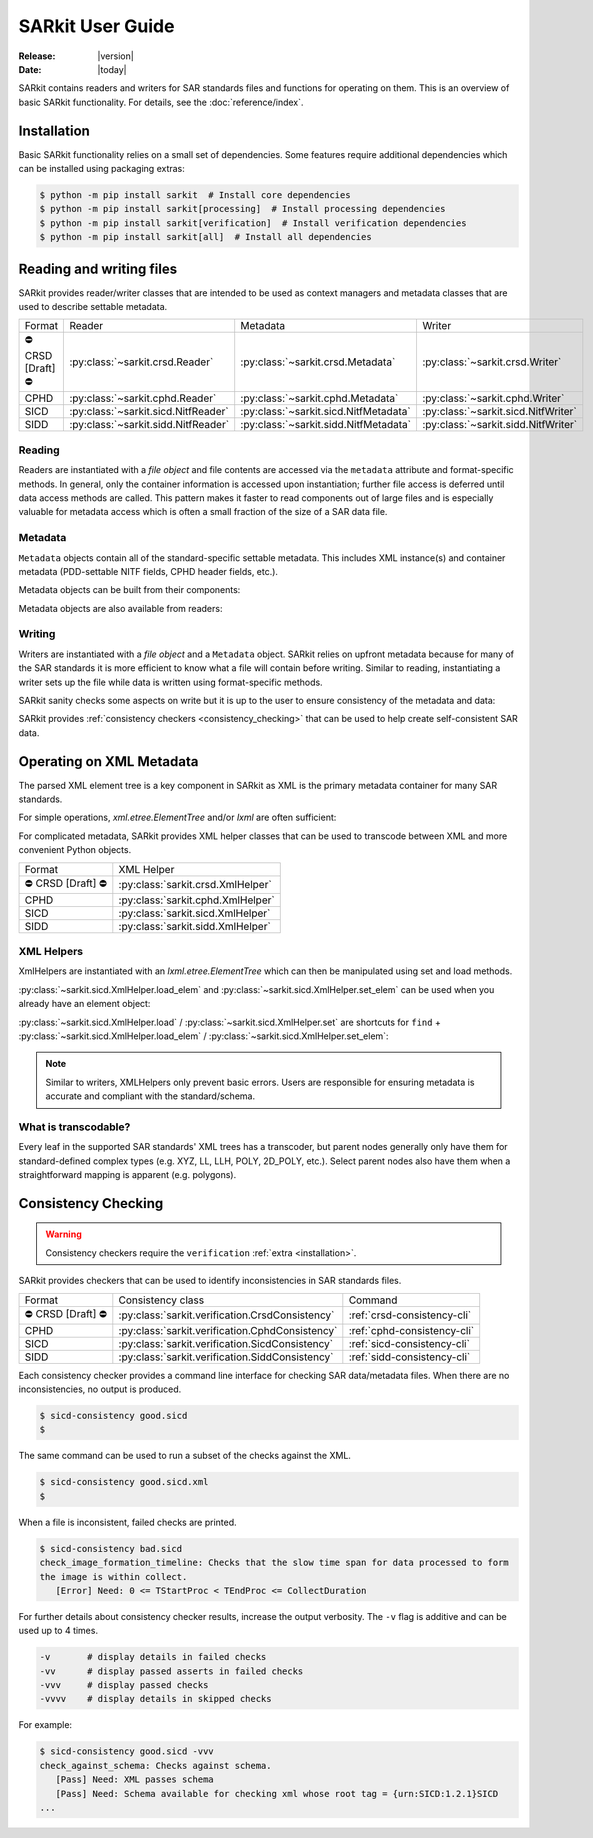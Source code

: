 .. _user_guide:

=================
SARkit User Guide
=================

:Release: |version|
:Date: |today|

SARkit contains readers and writers for SAR standards files and functions for operating on them.
This is an overview of basic SARkit functionality. For details, see the :doc:`reference/index`.

.. _installation:

Installation
============
Basic SARkit functionality relies on a small set of dependencies.
Some features require additional dependencies which can be installed using packaging extras:

.. code-block:: shell-session

   $ python -m pip install sarkit  # Install core dependencies
   $ python -m pip install sarkit[processing]  # Install processing dependencies
   $ python -m pip install sarkit[verification]  # Install verification dependencies
   $ python -m pip install sarkit[all]  # Install all dependencies


Reading and writing files
=========================
SARkit provides reader/writer classes that are intended to be used as context managers and metadata classes that are
used to describe settable metadata.

.. list-table::

   * - Format
     - Reader
     - Metadata
     - Writer
   * - ⛔ CRSD [Draft] ⛔
     - :py:class:`~sarkit.crsd.Reader`
     - :py:class:`~sarkit.crsd.Metadata`
     - :py:class:`~sarkit.crsd.Writer`
   * - CPHD
     - :py:class:`~sarkit.cphd.Reader`
     - :py:class:`~sarkit.cphd.Metadata`
     - :py:class:`~sarkit.cphd.Writer`
   * - SICD
     - :py:class:`~sarkit.sicd.NitfReader`
     - :py:class:`~sarkit.sicd.NitfMetadata`
     - :py:class:`~sarkit.sicd.NitfWriter`
   * - SIDD
     - :py:class:`~sarkit.sidd.NitfReader`
     - :py:class:`~sarkit.sidd.NitfMetadata`
     - :py:class:`~sarkit.sidd.NitfWriter`


Reading
-------

Readers are instantiated with a `file object` and file contents are accessed via the ``metadata`` attribute and
format-specific methods.
In general, only the container information is accessed upon instantiation; further file access is deferred until
data access methods are called.
This pattern makes it faster to read components out of large files and is especially valuable for metadata access which
is often a small fraction of the size of a SAR data file.

.. testsetup::

   import lxml.etree
   import numpy as np

   import sarkit.sicd as sksicd

   example_sicd = tmppath / "example.sicd"
   sec = {"security": {"clas": "U"}}
   parser = lxml.etree.XMLParser(remove_blank_text=True)
   example_sicd_xmltree = lxml.etree.parse("data/example-sicd-1.4.0.xml", parser)
   sicd_meta = sksicd.NitfMetadata(
       xmltree=example_sicd_xmltree,
       file_header_part={"ostaid": "nowhere", "ftitle": "SARkit example SICD FTITLE"} | sec,
       im_subheader_part={"isorce": "this sensor"} | sec,
       de_subheader_part=sec,
   )
   with open(example_sicd, "wb") as f, sksicd.NitfWriter(f, sicd_meta):
       pass  # don't currently care about the pixels

.. doctest::

   >>> with example_sicd.open("rb") as f, sksicd.NitfReader(f) as reader:
   ...     pixels = reader.read_image()
   ...     pixels.shape
   (5727, 2362)

   # Metadata, but not methods, can be safely accessed outside of the
   # context manager's context

   # Access specific NITF fields that are called out in the SAR standards
   >>> reader.metadata.file_header_part.ftitle
   'SARkit example SICD FTITLE'

   # XML metadata is returned as lxml.etree.ElementTree objects
   >>> (reader.metadata.xmltree.findtext(".//{*}FullImage/{*}NumRows"),
   ...  reader.metadata.xmltree.findtext(".//{*}FullImage/{*}NumCols"))
   ('5727', '2362')


Metadata
--------

``Metadata`` objects contain all of the standard-specific settable metadata.
This includes XML instance(s) and container metadata (PDD-settable NITF fields, CPHD header fields, etc.).

Metadata objects can be built from their components:

.. doctest::

   >>> new_metadata = sksicd.NitfMetadata(
   ...     xmltree=example_sicd_xmltree,
   ...     file_header_part={"ostaid": "my location", "security": {"clas": "U"}},
   ...     im_subheader_part={"isorce": "my sensor", "security": {"clas": "U"}},
   ...     de_subheader_part={"security": {"clas": "U"}},
   ... )

Metadata objects are also available from readers:

.. doctest::

   >>> read_metadata = reader.metadata


Writing
-------

Writers are instantiated with a `file object` and a ``Metadata`` object.
SARkit relies on upfront metadata because for many of the SAR standards it is more efficient to know what a file will
contain before writing.
Similar to reading, instantiating a writer sets up the file while data is written using format-specific methods.

.. doctest::

   >>> written_sicd = tmppath / "written.sicd"
   >>> with written_sicd.open("wb") as f, sksicd.NitfWriter(f, read_metadata) as writer:
   ...     writer.write_image(pixels)

   >>> with written_sicd.open("rb") as f:
   ...     f.read(9).decode()
   'NITF02.10'

SARkit sanity checks some aspects on write but it is up to the user to ensure consistency of the metadata and data:

.. doctest::

   >>> bad_sicd = tmppath / "bad.sicd"
   >>> with bad_sicd.open("wb") as f, sksicd.NitfWriter(f, read_metadata) as writer:
   ...     writer.write_image(pixels.view(np.uint8))
   Traceback (most recent call last):
   ValueError: Array dtype (uint8) does not match expected dtype (complex64) for PixelType=RE32F_IM32F

SARkit provides :ref:`consistency checkers <consistency_checking>` that can be used to help create self-consistent SAR
data.


Operating on XML Metadata
=========================
The parsed XML element tree is a key component in SARkit as XML is the primary metadata container for many SAR
standards.

For simple operations, `xml.etree.ElementTree` and/or `lxml` are often sufficient:

.. doctest::

   >>> example_sicd_xmltree.findtext(".//{*}ModeType")
   'SPOTLIGHT'

For complicated metadata, SARkit provides XML helper classes that can be used to transcode between XML and more
convenient Python objects.

.. list-table::

   * - Format
     - XML Helper
   * - ⛔ CRSD [Draft] ⛔
     - :py:class:`sarkit.crsd.XmlHelper`
   * - CPHD
     - :py:class:`sarkit.cphd.XmlHelper`
   * - SICD
     - :py:class:`sarkit.sicd.XmlHelper`
   * - SIDD
     - :py:class:`sarkit.sidd.XmlHelper`

XML Helpers
-----------

XmlHelpers are instantiated with an `lxml.etree.ElementTree` which can then be manipulated using set and load methods.

.. doctest::

   >>> import sarkit.sicd as sksicd
   >>> xmlhelp = sksicd.XmlHelper(example_sicd_xmltree)
   >>> xmlhelp.load(".//{*}ModeType")
   'SPOTLIGHT'

:py:class:`~sarkit.sicd.XmlHelper.load_elem` and :py:class:`~sarkit.sicd.XmlHelper.set_elem`
can be used when you already have an element object:

.. doctest::

   >>> tcoa_poly_elem = example_sicd_xmltree.find(".//{*}TimeCOAPoly")
   >>> xmlhelp.load_elem(tcoa_poly_elem)
   array([[1.2206226]])

   >>> xmlhelp.set_elem(tcoa_poly_elem, [[1.1, -2.2], [-3.3, 4.4]])
   >>> print(lxml.etree.tostring(tcoa_poly_elem, pretty_print=True, encoding="unicode").strip())
   <TimeCOAPoly xmlns="urn:SICD:1.4.0" order1="1" order2="1">
     <Coef exponent1="0" exponent2="0">1.1</Coef>
     <Coef exponent1="0" exponent2="1">-2.2</Coef>
     <Coef exponent1="1" exponent2="0">-3.3</Coef>
     <Coef exponent1="1" exponent2="1">4.4</Coef>
   </TimeCOAPoly>

:py:class:`~sarkit.sicd.XmlHelper.load` / :py:class:`~sarkit.sicd.XmlHelper.set` are
shortcuts for ``find`` + :py:class:`~sarkit.sicd.XmlHelper.load_elem` /
:py:class:`~sarkit.sicd.XmlHelper.set_elem`:

.. doctest::

   # find + set_elem/load_elem
   >>> elem = example_sicd_xmltree.find("{*}ImageData/{*}SCPPixel")
   >>> xmlhelp.set_elem(elem, [123, 456])
   >>> xmlhelp.load_elem(elem)
   array([123, 456])

   # equivalent methods using set/load
   >>> xmlhelp.set("{*}ImageData/{*}SCPPixel", [321, 654])
   >>> xmlhelp.load("{*}ImageData/{*}SCPPixel")
   array([321, 654])

.. note:: Similar to writers, XMLHelpers only prevent basic errors. Users are responsible for ensuring metadata is
   accurate and compliant with the standard/schema.


What is transcodable?
---------------------

Every leaf in the supported SAR standards' XML trees has a transcoder, but parent nodes generally only have them for
standard-defined complex types (e.g. XYZ, LL, LLH, POLY, 2D_POLY, etc.).
Select parent nodes also have them when a straightforward mapping is apparent (e.g. polygons).

.. doctest::

   # this leaf has a transcoder
   >>> xmlhelp.load("{*}CollectionInfo/{*}CollectorName")
   'SyntheticCollector'

   # this parent node does not have a transcoder
   >>> xmlhelp.load("{*}CollectionInfo")
   Traceback (most recent call last):
   LookupError: CollectionInfo is not transcodable


.. _consistency_checking:

Consistency Checking
====================

.. warning:: Consistency checkers require the ``verification`` :ref:`extra <installation>`.

SARkit provides checkers that can be used to identify inconsistencies in SAR standards files.

.. list-table::

   * - Format
     - Consistency class
     - Command
   * - ⛔ CRSD [Draft] ⛔
     - :py:class:`sarkit.verification.CrsdConsistency`
     - :ref:`crsd-consistency-cli`
   * - CPHD
     - :py:class:`sarkit.verification.CphdConsistency`
     - :ref:`cphd-consistency-cli`
   * - SICD
     - :py:class:`sarkit.verification.SicdConsistency`
     - :ref:`sicd-consistency-cli`
   * - SIDD
     - :py:class:`sarkit.verification.SiddConsistency`
     - :ref:`sidd-consistency-cli`

Each consistency checker provides a command line interface for checking SAR data/metadata files.
When there are no inconsistencies, no output is produced.

.. code-block:: shell-session

   $ sicd-consistency good.sicd
   $

The same command can be used to run a subset of the checks against the XML.

.. code-block:: shell-session

   $ sicd-consistency good.sicd.xml
   $

When a file is inconsistent, failed checks are printed.

.. code-block:: shell-session

   $ sicd-consistency bad.sicd
   check_image_formation_timeline: Checks that the slow time span for data processed to form
   the image is within collect.
      [Error] Need: 0 <= TStartProc < TEndProc <= CollectDuration

For further details about consistency checker results, increase the output verbosity.
The ``-v`` flag is additive and can be used up to 4 times.

.. code-block::

   -v       # display details in failed checks
   -vv      # display passed asserts in failed checks
   -vvv     # display passed checks
   -vvvv    # display details in skipped checks

For example:

.. code-block:: shell-session

   $ sicd-consistency good.sicd -vvv
   check_against_schema: Checks against schema.
      [Pass] Need: XML passes schema
      [Pass] Need: Schema available for checking xml whose root tag = {urn:SICD:1.2.1}SICD
   ...
